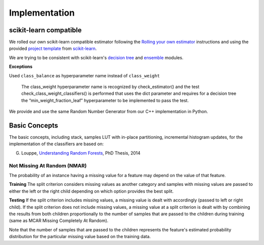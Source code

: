 .. title:: Implementation : contents

.. _implementation:

==============
Implementation
==============

scikit-learn compatible
=======================

We rolled our own scikit-learn compatible estimator
following the `Rolling your own estimator`_ instructions
and using the provided `project template`_ from `scikit-learn`_.

.. _`Rolling your own estimator`: https://scikit-learn.org/stable/developers/contributing.html#rolling-your-own-estimator
.. _`project template`: https://github.com/scikit-learn-contrib/project-template
.. _`scikit-learn`: http://scikit-learn.org

We are trying to be consistent with scikit-learn's `decision tree`_ and `ensemble`_ modules.

**Exceptions**

Used ``class_balance`` as hyperparameter name instead of ``class_weight``

    The class_weight hyperparameter name is recognized by check_estimator()
    and the test check_class_weight_classifiers() is performed
    that uses the dict parameter and requires for a decision tree
    the “min_weight_fraction_leaf” hyperparameter to be implemented to pass the test.

.. _`decision tree`: https://scikit-learn.org/stable/modules/tree.html
.. _`ensemble`: https://scikit-learn.org/stable/modules/ensemble.html

We provide and use the same Random Number Generator from our C++ implementation in Python.

Basic Concepts
==============

The basic concepts, including stack, samples LUT with in-place partitioning, incremental histogram updates,
for the implementation of the classifiers are based on:

G. Louppe, `Understanding Random Forests`_, PhD Thesis, 2014

.. _`Understanding Random Forests` : https://arxiv.org/pdf/1407.7502.pdf

Not Missing At Random (NMAR)
----------------------------

The probability of an instance having a missing value for a feature may depend on the value of that feature.

**Training**
The split criterion considers missing values as another category and samples with missing values are passed to either the left or the right child depending on which option provides the best split.

**Testing**
If the split criterion includes missing values, a missing value is dealt with accordingly (passed to left or right child).
If the split criterion does not include missing values, a missing value at a split criterion is dealt with by combining the results from both children proportionally to the number of samples that are passed to the children during training (same as MCAR Missing Completely At Random).

Note that the number of samples that are passed to the children represents the feature's estimated probability distribution for the particular missing value based on the training data.


